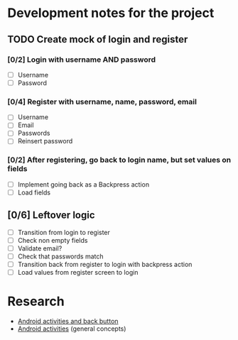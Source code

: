 * Development notes for the project
** TODO Create mock of login and register
*** [0/2] Login with username AND password
    - [ ] Username
    - [ ] Password
*** [0/4] Register with username, name, password, email
    - [ ] Username
    - [ ] Email
    - [ ] Passwords
    - [ ] Reinsert password
*** [0/2] After registering, go back to login name, but set values on fields
    - [ ] Implement going back as a Backpress action
    - [ ] Load fields
** [0/6] Leftover logic
   - [ ] Transition from login to register
   - [ ] Check non empty fields
   - [ ] Validate email?
   - [ ] Check that passwords match
   - [ ] Transition back from register to login with backpress action
   - [ ] Load values from register screen to login
* Research
  - [[https://developer.android.com/guide/components/activities/tasks-and-back-stack][Android activities and back button]]
  - [[https://developer.android.com/guide/components/activities/tasks-and-back-stack][Android activities]] (general concepts)
